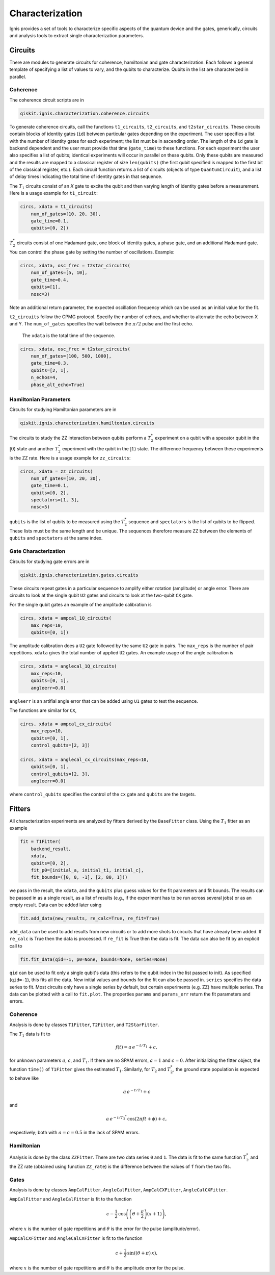 
Characterization
================

Ignis provides a set of tools to characterize specific aspects
of the quantum device and the gates, generically, circuits
and analysis tools to extract single characterization parameters.

Circuits
---------

There are modules to generate circuits for coherence, hamiltonian and
gate characterization. Each follows a general template of specifying
a list of values to vary, and the qubits to characterize. Qubits in the list
are characterized in parallel.

Coherence
~~~~~~~~~

The coherence circuit scripts are in

.. code:: python

    qiskit.ignis.characterization.coherence.circuits

To generate coherence circuits, call the functions ``t1_circuits``,
``t2_circuits``, and  ``t2star_circuits``. These circuits contain blocks of
identity gates (``id``) between particular gates depending on the experiment.
The user specifies a list with the number of identity gates for each
experiment; the list must be in ascending order. The length of the ``id``
gate is backend dependent and the user must provide that time (``gate_time``)
to these functions. For each experiment the user also specifies a list of
qubits; identical experiments will occur in parallel on these qubits. Only
these qubits are measured and the results are mapped to a classical register
of size ``len(qubits)`` (the first qubit specified is mapped to the first
bit of the classical register, etc.). Each circuit function returns
a list of circuits (objects of type ``QuantumCircuit``),
and a list of delay times indicating the total time of identity gates in that
sequence.

The |T1| circuits consist of an `X` gate to excite the qubit and then
varying length of identity gates before a measurement. Here is a usage
example for ``t1_circuit``:

.. code:: python

    circs, xdata = t1_circuits(
        num_of_gates=[10, 20, 30],
        gate_time=0.1,
        qubits=[0, 2])

|TS| circuits consist of one Hadamard gate, one block of identity gates,
a phase gate, and an additional Hadamard gate. You can control the
phase gate by setting the number of oscillations. Example:

.. code:: python

    circs, xdata, osc_frec = t2star_circuits(
        num_of_gates=[5, 10],
        gate_time=0.4,
        qubits=[1],
        nosc=3)

Note an additional return parameter, the expected oscillation frequency which
can be used as an initial value for the fit.

``t2_circuits`` follow the CPMG protocol. Specify the number of echoes,
and whether to alternate the echo between X and Y. The ``num_of_gates``
specifies the wait between the :math:`\pi/2` pulse and the first echo.
 The ``xdata`` is the total time of the sequence.

.. code:: python

    circs, xdata, osc_frec = t2star_circuits(
        num_of_gates=[100, 500, 1000],
        gate_time=0.3,
        qubits=[2, 1],
        n_echos=4,
        phase_alt_echo=True)

Hamiltonian  Parameters
~~~~~~~~~~~~~~~~~~~~~~~

Circuits for studying Hamiltonian parameters are in

.. code:: python

    qiskit.ignis.characterization.hamiltonian.circuits

The circuits to study the ZZ interaction between qubits perform a |TS|
experiment on a qubit with a specator qubit in the :math:`|0\rangle` state and
another |TS| experiment with the qubit in the :math:`|1\rangle` state.
The difference frequency between these experiments is the ZZ rate.
Here is a usage example for ``zz_circuits``:

.. code:: python

    circs, xdata = zz_circuits(
        num_of_gates=[10, 20, 30],
        gate_time=0.1,
        qubits=[0, 2],
        spectators=[1, 3],
        nosc=5)

``qubits`` is the list of qubits to be measured using the |TS| sequence and
``spectators`` is the list of qubits to be flipped. These lists must be
the same length and be unique. The sequences therefore measure ZZ between
the elements of ``qubits`` and ``spectators`` at the same index.


Gate Characterization
~~~~~~~~~~~~~~~~~~~~~

Circuits for studying gate errors are in

.. code:: python

    qiskit.ignis.characterization.gates.circuits

These circuits repeat gates in a particular sequence to amplify either
rotation (amplitude) or angle error. There are circuits to look at the
single qubit ``U2`` gates and circuits to look at the two-qubit ``CX`` gate.

For the single qubit gates an example of the amplitude calibration is

.. code:: python

    circs, xdata = ampcal_1Q_circuits(
        max_reps=10,
        qubits=[0, 1])


The amplitude calibration does a ``U2`` gate followed by the same ``U2`` gate in
pairs. The ``max_reps`` is the number of pair repetitions. ``xdata`` gives the
total number of applied ``U2`` gates. An example usage of the angle calibration
is

.. code:: python

    circs, xdata = anglecal_1Q_circuits(
        max_reps=10,
        qubits=[0, 1],
        angleerr=0.0)

``angleerr`` is an artifial angle error that can be added using ``U1`` gates
to test the sequence.

The functions are similar for ``CX``,

.. code:: python

    circs, xdata = ampcal_cx_circuits(
        max_reps=10,
        qubits=[0, 1],
        control_qubits=[2, 3])

    circs, xdata = anglecal_cx_circuits(max_reps=10,
        qubits=[0, 1],
        control_qubits=[2, 3],
        angleerr=0.0)

where ``control_qubits`` specifies the control of the ``cx`` gate and
``qubits`` are the targets.


Fitters
-------

All characterization experiments are analyzed by fitters derived by the
``BaseFitter`` class. Using the |T1| fitter as an example

.. code:: python

    fit = T1Fitter(
        backend_result,
        xdata,
        qubits=[0, 2],
        fit_p0=[initial_a, initial_t1, initial_c],
        fit_bounds=([0, 0, -1], [2, 80, 1]))

we pass in the result, the ``xdata``, and the ``qubits`` plus guess values
for the fit parameters and fit bounds. The results can be passed in as
a single result, as a list of results (e.g., if the experiment has
to be run across several jobs) or as an empty result. Data can be added
later using

.. code:: python

    fit.add_data(new_results, re_calc=True, re_fit=True)

``add_data`` can be used to add results from new circuits or to add more
shots to circuits that have already been added. If ``re_calc`` is True then
the data is processed. If ``re_fit`` is True then the data is fit.
The data can also be fit by an explicit call to

.. code:: python

    fit.fit_data(qid=-1, p0=None, bounds=None, series=None)

``qid`` can be used to fit only a single qubit's data (this refers to
the qubit index in the list passed to init). As specified (``qid=-1``),
this fits all the data. New initial values and bounds for the fit can also
be passed in. ``series`` specifies the data series to fit. Most circuits
only have a single series by default, but certain experiments (e.g. ZZ)
have multiple series. The data can be plotted with a call to ``fit.plot``.
The properties ``params`` and ``params_err`` return the fit parameters
and errors.

Coherence
~~~~~~~~~

Analysis is done by classes ``T1Fitter``, ``T2Fitter``, and ``T2StarFitter``.

The |T1| data is fit to

.. math::

    f(t) = a \, e^{-t/T_1} + c,

for unknown parameters :math:`a`, :math:`c`, and |T1|. If there are no SPAM
errors, :math:`a=1` and :math:`c=0`. After initializing the fitter object,
the function ``time()`` of ``T1Fitter`` gives the estimated |T1|. Similarly,
for |T2| and |TS|, the ground state population is expected to behave like

.. math::

    a \, e^{-t/T_1} + c

and

.. math::
    a \, e^{-t/{T_2}^*} \, \cos(2\pi ft + \phi) + c,

respectively; both with :math:`a=c=0.5` in the lack of SPAM errors.

Hamiltonian
~~~~~~~~~~~

Analysis is done by the class ``ZZFitter``. There are two data series ``0`` and
``1``. The data is fit to the same function |TS| and the ZZ rate (obtained
using function ``ZZ_rate``) is the  difference between the values of ``f``
from the two fits.

Gates
~~~~~

Analysis is done by classes ``AmpCalFitter``, ``AngleCalFitter``,
``AmpCalCXFitter``, ``AngleCalCXFitter``.

``AmpCalFitter`` and ``AngleCalFitter`` is fit to the function

.. math::

    c - \frac{1}{2} \, \cos \left( \left(\theta+\frac{\pi}{2}\right) (x + 1)
    \right),

where :math:`x` is the number of gate repetitions and :math:`\theta` is the
error for the pulse (amplitude/error).

``AmpCalCXFitter`` and ``AngleCalCXFitter`` is fit to the function

.. math::

    c + \frac{1}{2} \, \sin\left((\theta+\pi) \, x \right),

where :math:`x` is the number of gate repetitions and :math:`\theta` is the
amplitude error for the pulse.



.. |T1| replace:: :math:`T_1`
.. |T2| replace:: :math:`T_2`
.. |TS| replace:: :math:`T_2^*`
